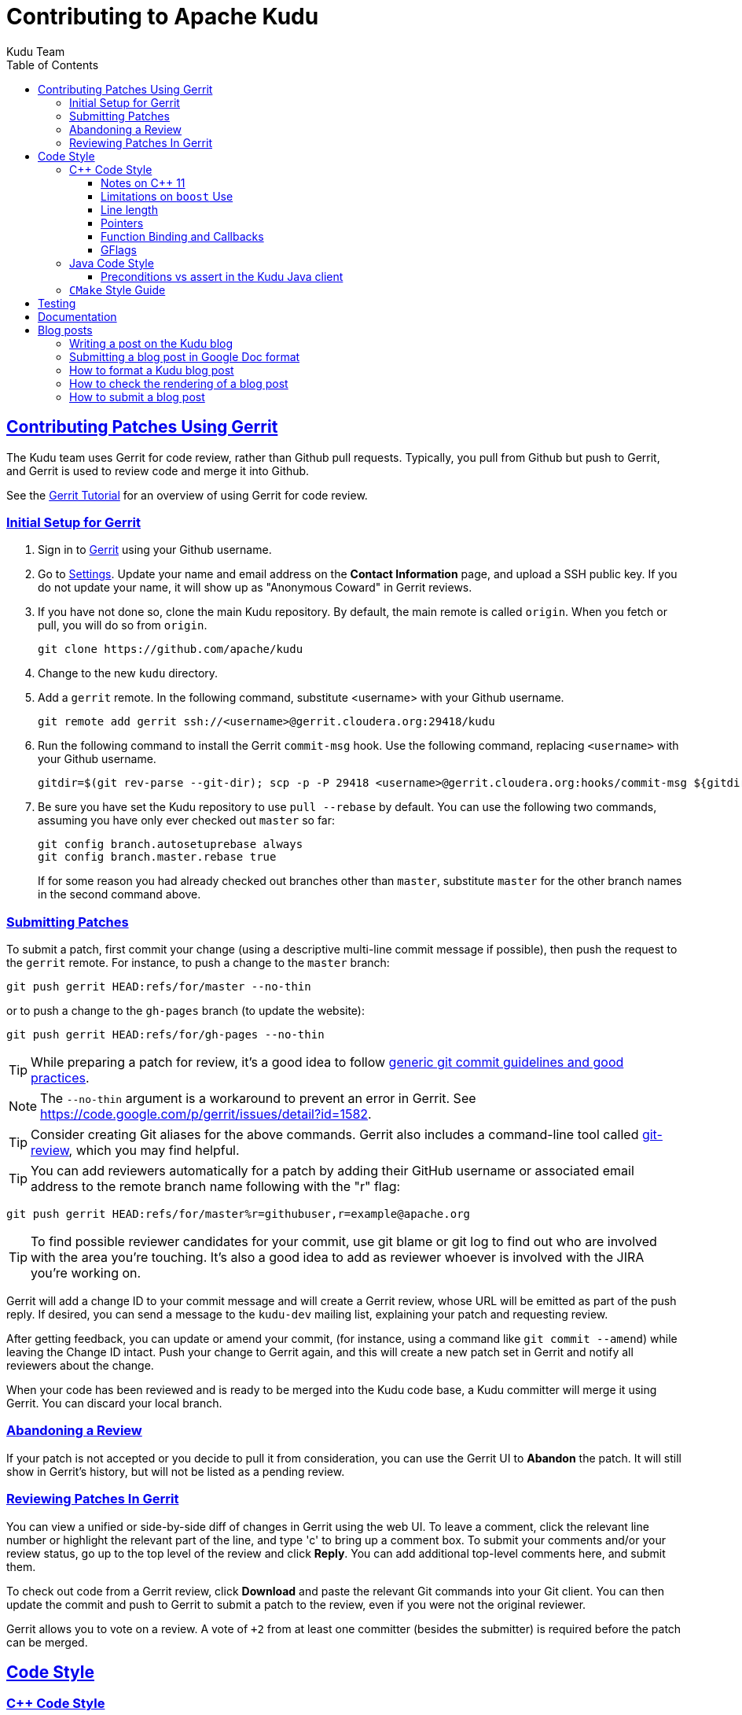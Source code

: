 // Licensed to the Apache Software Foundation (ASF) under one
// or more contributor license agreements.  See the NOTICE file
// distributed with this work for additional information
// regarding copyright ownership.  The ASF licenses this file
// to you under the Apache License, Version 2.0 (the
// "License"); you may not use this file except in compliance
// with the License.  You may obtain a copy of the License at
//
//   http://www.apache.org/licenses/LICENSE-2.0
//
// Unless required by applicable law or agreed to in writing,
// software distributed under the License is distributed on an
// "AS IS" BASIS, WITHOUT WARRANTIES OR CONDITIONS OF ANY
// KIND, either express or implied.  See the License for the
// specific language governing permissions and limitations
// under the License.

[[contributing]]
= Contributing to Apache Kudu
:author: Kudu Team
:imagesdir: ./images
:icons: font
:toc:
:toclevels: 3
:doctype: book
:backend: html5
:sectlinks:
:experimental:

== Contributing Patches Using Gerrit

The Kudu team uses Gerrit for code review, rather than Github pull requests. Typically,
you pull from Github but push to Gerrit, and Gerrit is used to review code and merge
it into Github.

See the link:https://www.mediawiki.org/wiki/Gerrit/Tutorial[Gerrit Tutorial]
for an overview of using Gerrit for code review.

=== Initial Setup for Gerrit

. Sign in to link:http://gerrit.cloudera.org:8080[Gerrit] using your Github username.

. Go to link:http://gerrit.cloudera.org:8080/#/settings/[Settings]. Update your name
and email address on the *Contact Information* page, and upload a SSH public key.
If you do not update your name, it will show up as "Anonymous Coward" in Gerrit reviews.

. If you have not done so, clone the main Kudu repository. By default, the main remote
is called `origin`. When you fetch or pull, you will do so from `origin`.
+
[source,bash]
----
git clone https://github.com/apache/kudu
----

. Change to the new `kudu` directory.

. Add a `gerrit` remote. In the following command, substitute <username> with your
Github username.
+
[source,bash]
----
git remote add gerrit ssh://<username>@gerrit.cloudera.org:29418/kudu
----

. Run the following command to install the
Gerrit `commit-msg` hook. Use the following command, replacing `<username>` with your
Github username.
+
----
gitdir=$(git rev-parse --git-dir); scp -p -P 29418 <username>@gerrit.cloudera.org:hooks/commit-msg ${gitdir}/hooks/
----

. Be sure you have set the Kudu repository to use `pull --rebase` by default. You
can use the following two commands, assuming you have only ever checked out `master`
so far:
+
----
git config branch.autosetuprebase always
git config branch.master.rebase true
----
+
If for some reason you had already checked out branches other than `master`, substitute
`master` for the other branch names in the second command above.

=== Submitting Patches

To submit a patch, first commit your change (using a descriptive multi-line
commit message if possible), then push the request to the `gerrit` remote. For instance, to push a change
to the `master` branch:
----
git push gerrit HEAD:refs/for/master --no-thin
----

or to push a change to the `gh-pages` branch (to update the website):
----
git push gerrit HEAD:refs/for/gh-pages --no-thin
----

TIP: While preparing a patch for review, it's a good idea to follow
link:https://git-scm.com/book/en/v2/Distributed-Git-Contributing-to-a-Project#_commit_guidelines[generic git commit guidelines and good practices].

NOTE: The `--no-thin` argument is a workaround to prevent an error in Gerrit. See
https://code.google.com/p/gerrit/issues/detail?id=1582.

TIP: Consider creating Git aliases for the above commands. Gerrit also includes
a command-line tool called
link:https://www.mediawiki.org/wiki/Gerrit/Tutorial#Installing_git-review[git-review],
which you may find helpful.

TIP: You can add reviewers automatically for a patch by adding their GitHub
username or associated email address to the remote branch name following with
the "r" flag:
----
git push gerrit HEAD:refs/for/master%r=githubuser,r=example@apache.org
----

TIP: To find possible reviewer candidates for your commit, use git blame or git
log to find out who are involved with the area you're touching. It's also a
good idea to add as reviewer whoever is involved with the JIRA you're working
on.

Gerrit will add a change ID to your commit message and will create a Gerrit review,
whose URL will be emitted as part of the push reply. If desired, you can send a message
to the `kudu-dev` mailing list, explaining your patch and requesting review.

After getting feedback, you can update or amend your commit, (for instance, using
a command like `git commit --amend`) while leaving the Change
ID intact. Push your change to Gerrit again, and this will create a new patch set
in Gerrit and notify all reviewers about the change.

When your code has been reviewed and is ready to be merged into the Kudu code base,
a Kudu committer will merge it using Gerrit. You can discard your local branch.

=== Abandoning a Review

If your patch is not accepted or you decide to pull it from consideration, you can
use the Gerrit UI to *Abandon* the patch. It will still show in Gerrit's history,
but will not be listed as a pending review.

=== Reviewing Patches In Gerrit

You can view a unified or side-by-side diff of changes in Gerrit using the web UI.
To leave a comment, click the relevant line number or highlight the relevant part
of the line, and type 'c' to bring up a comment box. To submit your comments and/or
your review status, go up to the top level of the review and click *Reply*. You can
add additional top-level comments here, and submit them.

To check out code from a Gerrit review, click *Download* and paste the relevant Git
commands into your Git client. You can then update the commit and push to Gerrit to
submit a patch to the review, even if you were not the original reviewer.

Gerrit allows you to vote on a review. A vote of `+2` from at least one committer
(besides the submitter) is required before the patch can be merged.

== Code Style

=== {cpp} Code Style

Get familiar with these guidelines so that your contributions can be reviewed and
integrated quickly and easily.

In general, Kudu follows the
link:https://google.github.io/styleguide/cppguide.html[Google {cpp} Style Guide],
with the following exceptions:

==== Notes on {cpp} 11

Kudu uses {cpp} 11. Check out this handy guide to {cpp} 11 move semantics and rvalue
references: https://www.chromium.org/rvalue-references

We aim to follow most of the same guidelines, such as, where possible, migrating
away from `foo.Pass()` in favor of `std::move(foo)`.

==== Limitations on `boost` Use

`boost` classes from header-only libraries can be used in cases where a suitable
replacement does not exist in the Kudu code base. However:

* Do not introduce dependencies on `boost` classes where equivalent functionality
  exists in the standard {cpp} library or in `src/kudu/gutil/`. For example, prefer
  `strings::Split()` from `gutil` rather than `boost::split`.
* Prefer using functionality from  `boost` rather than re-implementing the same
  functionality, _unless_ using the `boost` functionality requires excessive use of
  {cpp} features which are disallowed by our style guidelines. For example,
  `boost::spirit` is heavily based on template metaprogramming and should not be used.
* Do not use `boost` in any public headers for the Kudu {cpp} client, because
  `boost` commonly breaks backward compatibility, and passing data between two
  `boost` versions (one by the user, one by Kudu) causes serious issues.

When in doubt about introducing a new dependency on any `boost` functionality,
it is best to email `dev@kudu.apache.org` to start a discussion.

==== Line length

The Kudu team allows line lengths of 100 characters per line, rather than Google's standard of 80. Try to
keep under 80 where possible, but you can spill over to 100 or so if necessary.

==== Pointers

.Smart Pointers and Singly-Owned Pointers

Generally, most objects should have clear "single-owner" semantics.
Most of the time, singly-owned objects can be wrapped in a `unique_ptr<>`
which ensures deletion on scope exit and prevents accidental copying.

If an object is singly owned, but referenced from multiple places, such as when
the pointed-to object is known to be valid at least as long as the pointer itself,
associate a comment with the constructor which takes and stores the raw pointer,
as in the following example.

[source,c++]
----
  // 'blah' must remain valid for the lifetime of this class
  MyClass(const Blah* blah) :
    blah_(blah) {
  }
----

WARNING: Using `std::auto_ptr` is strictly disallowed because of its difficult and
bug-prone semantics. Besides, `std::auto_ptr` is declared deprecated
since {cpp}11.

.Smart Pointers for Multiply-Owned Pointers:

Although single ownership is ideal, sometimes it is not possible, particularly
when multiple threads are in play and the lifetimes of the pointers are not
clearly defined. In these cases, you can use either `std::shared_ptr` or
Kudu's own `scoped_refptr` from _gutil/ref_counted.hpp_. Each of these mechanisms
relies on reference counting to automatically delete the referent once no more
pointers remain. The key difference between these two types of pointers is that
`scoped_refptr` requires that the object extend a `RefCounted` base class, and
stores its reference count inside the object storage itself, while `shared_ptr`
maintains a separate reference count on the heap.

The pros and cons are:

.`shared_ptr`
[none]
* icon:plus-circle[role="green",alt="pro"] can be used with any type of object, without the
object deriving from a special base class
* icon:plus-circle[role="green",alt="pro"] part of the standard library and familiar to most
{cpp} developers
* icon:plus-circle[role="green",alt="pro"] supports the `weak_ptr` use cases:
 ** a temporary ownership when an object needs to be accessed only if it exists
 ** break circular references of `shared_ptr`, if any exists due to aggregation
* icon:plus-circle[role="green",alt="pro"] you can convert from the
`shared_ptr` into the `weak_ptr` and back
* icon:plus-circle[role="green",alt="pro"] if creating an instance with
`std::make_shared<>()` only one allocation is made (since {cpp}11;
a non-binding requirement in the Standard, though)
* icon:minus-circle[role="red",alt="con"] if creating a new object with
`shared_ptr<T> p(new T)` requires two allocations (one to create the ref count,
and one to create the object)
* icon:minus-circle[role="red",alt="con"] the ref count may not be near the object on the heap,
so extra cache misses may be incurred on access
* icon:minus-circle[role="red",alt="con"] the `shared_ptr` instance itself requires 16 bytes
(pointer to the ref count and pointer to the object)


.`scoped_refptr`
[none]
* icon:plus-circle[pro, role="green"] only requires a single allocation, and ref count
is on the same cache line as the object
* icon:plus-circle[pro, role="green"] the pointer only requires 8 bytes (since
the ref count is within the object)
* icon:plus-circle[pro, role="green"] you can manually increase or decrease
reference counts when more control is required
* icon:plus-circle[pro, role="green"] you can convert from a raw pointer back
to a `scoped_refptr` safely without worrying about double freeing
* icon:plus-circle[pro, role="green"] since we control the implementation, we
can implement features, such as debug builds that capture the stack trace of every
referent to help debug leaks.
* icon:minus-circle[con, role="red"] the referred-to object must inherit
from `RefCounted`
* icon:minus-circle[con, role="red"] does not support the `weak_ptr` use cases

Since `scoped_refptr` is generally faster and smaller, try to use it
rather than `shared_ptr` in new code. Existing code uses `shared_ptr`
in many places. When interfacing with that code, you can continue to use `shared_ptr`.

==== Function Binding and Callbacks

Existing code uses `boost::bind` and `boost::function` for function binding and
callbacks. For new code, use the `Callback` and `Bind` classes in `gutil` instead.
While less full-featured (`Bind` doesn't support argument
place holders, wrapped function pointers, or function objects), they provide
more options by the way of argument lifecycle management. For example, a
bound argument whose class extends `RefCounted` will be incremented during `Bind`
and decremented when the `Callback` goes out of scope.

See the large file comment in _gutil/callback.h_ for more details, and
_util/callback_bind-test.cc_ for examples.

==== GFlags

Kudu uses gflags for both command-line and file-based configuration. Use these guidelines
to add a new gflag. All new gflags must conform to these
guidelines. Existing non-conformant ones will be made conformant in time.

.Name

The gflag's name conveys a lot of information, so choose a good name. The name
will propagate into other systems, such as the
link:configuration_reference.html[Configuration Reference].

* The different parts of a multi-word name should be separated by underscores.
  For example, `fs_data_dirs`.
* The name should be prefixed with the context that it affects. For example,
  `webserver_num_worker_threads` and `cfile_default_block_size`. Context can be
  difficult to define, so bear in mind that this prefix will be
  used to group similar gflags together. If the gflag affects the entire
  process, it should not be prefixed.
* If the gflag is for a quantity, the name should be suffixed with the units.
  For example, `tablet_copy_idle_timeout_ms`.
* Where possible, use short names. This will save time for those entering
  command line options by hand.
* The name is part of Kudu's compatibility contract, and should not change
  without very good reason.

.Default value

Choosing a default value is generally simple, but like the name, it propagates
into other systems.

* The default value is part of Kudu's compatibility contract, and should not
  change without very good reason.

.Description

The gflag's description should supplement the name and provide additional
context and information. Like the name, the description propagates into other
systems.

* The description may include multiple sentences. Each should begin with a
  capital letter, end with a period, and begin one space after the previous.
* The description should NOT include the gflag's type or default value; they are
  provided out-of-band.
* The description should be in the third person. Do not use words like `you`.
* A gflag description can be changed freely; it is not expected to remain the
  same across Kudu releases.

.Tags

Kudu's gflag tagging mechanism adds machine-readable context to each gflag, for
use in consuming systems such as documentation or management tools. See the large block
comment in _flag_tags.h_ for guidelines.

.Miscellaneous

* Avoid creating multiple gflags for the same logical parameter. For
  example, many Kudu binaries need to configure a WAL directory. Rather than
  creating `foo_wal_dir` and `bar_wal_dir` gflags, better to have a single
  `kudu_wal_dir` gflag for use universally.

=== Java Code Style

==== Preconditions vs assert in the Kudu Java client

Use `assert` for verification of the static (i.e. non-runtime) internal
invariants. Internal means the pre- and post-conditions which are
completely under control of the code of a class or a function itself and cannot
be influenced by input parameters and other runtime/dynamic conditions.

Use `Preconditions` for verification of the input parameters and the other
conditions which are outside of the control of the local code, or conditions
which are dependent on the state of other objects/components in runtime.

[source,java]
----
Object pop() {
  // Use Preconditions here because the external user of the class should not
  // call pop() on an empty stack, but the stack itself is internally consistent
  Preconditions.checkState(curSize > 0, "queue must not be empty");
  Object toReturn = data[--curSize];
  // Use an assert here because if we ended up with a negative size counter,
  // that's an indication of a broken implementation of the stack; i.e. it's
  // an invariant, not a state check.
  assert curSize >= 0;
  return toReturn;
}
----

However, keep in mind that `assert` checks are enabled only when the JVM is
run with `-ea` option. So, if some dynamic condition is crucial for the
overall consistency (e.g. a data loss can occur if some dynamic condition is not
satisfied and the code continues its execution), consider throwing an
`AssertionError`:

[source,java]
----
if (!isCriticalConditionSatisfied) {
  throw new AssertionError("cannot continue: data loss is possible otherwise");
}
----

===== References
* link:https://docs.oracle.com/javase/8/docs/technotes/guides/language/assert.html[Programming With Assertions]
* link:https://github.com/google/guava/wiki/PreconditionsExplained[Guava Preconditions Explained]

=== `CMake` Style Guide

`CMake` allows commands in lower, upper, or mixed case. To keep
the CMake files consistent, please use the following guidelines:

* *built-in commands* in lowercase
----
add_subdirectory(some/path)
----
* *built-in arguments* in uppercase
----
message(STATUS "message goes here")
----
* *custom commands or macros* in uppercase
----
ADD_KUDU_TEST(some-test)
----

== Testing

All new code should have tests.::
  Add new tests either in existing files, or create new test files as necessary.

All bug fixes should have tests.::
  It's OK to fix a bug without adding a
  new test if it's triggered by an existing test case. For example, if a
  race shows up when running a multi-threaded system test after 20
  minutes or so, it's worth trying to make a more targeted test case to
  trigger the bug. But if that's hard to do, the existing system test
  should be enough.

Tests should run quickly (< 1s).::
  If you want to write a time-intensive
  test, make the runtime dependent on `KuduTest#AllowSlowTests`, which is
  enabled via the `KUDU_ALLOW_SLOW_TESTS` environment variable and is
  used by Jenkins test execution.

Tests which run a number of iterations of some task should use a `gflags` command-line argument for the number of iterations.::
 This is handy for writing quick stress tests or performance tests.

Commits which may affect performance should include before/after `perf-stat(1)` output.::
  This will show performance improvement or non-regression.
  Performance-sensitive code should include some test case which can be used as a
  targeted benchmark.


== Documentation

See the
link:https://github.com/apache/kudu/blob/master/docs/design-docs/doc-style-guide.adoc[Documentation Style Guide]
for guidelines about contributing to the official Kudu documentation.

== Blog posts

=== Writing a post on the Kudu blog

If you are using or integrating with Kudu, consider doing a write-up about your
use case and your integration with Kudu and submitting it to be posted as an
article on the Kudu blog. People in the community love to read about how Kudu
is being used around the world.

Consider checking with the project developers on the Kudu Slack instance or on
mailto:dev@kudu.apache.org[dev@kudu.apache.org] if you have any questions about
the content or the topic of a potential Kudu blog post.

=== Submitting a blog post in Google Doc format

If you don't have the time to learn Markdown or to submit a Gerrit change
request, but you would still like to submit a post for the Kudu blog, feel free
to write your post in Google Docs format and share the draft with us publicly
on mailto:dev@kudu.apache.org[dev@kudu.apache.org] -- we'll be happy to review
it and post it to the blog for you once it's ready to go.

If you would like to submit the post directly to Gerrit for review in Markdown
format (the developers will appreciate it if you do), please read below.

=== How to format a Kudu blog post

Blog posts live in the `gh-pages` branch under the `_posts` directory in
Markdown format. They're automatically rendered by Jekyll so for those familiar
with Markdown or Jekyll, submitting a blog post should be fairly
straightforward.

Each post is a separate file named in the following format:

----
YYYY-MM-DD-title-of-the-post.md
----

The `YYYY-MM-DD` part is the date which will be included in the link as
`/YYYY-MM-DD`, then `title-of-the-post` is used verbatim. The words should be
separated by dashes and should contain only lowercase letters of the English
alphabet and numbers. Finally, the `.md` extension will be replaced with
`.html`.

The header contains the layout information (which is always "post"), the
title and the author's name.

----
---
layout: post
title: Example Post
author: John Doe
---
----

The actual text of the blog post goes below this header, beginning with the
"lead" which is a short excerpt that shows up in the index. This is separated
by the `<!--more-\->` string from the rest of the post.

=== How to check the rendering of a blog post

Once you've finished the post, there is a command you can run to make sure it
looks good called `site_tool` in the root of the `gh-pages` branch that can
start up Jekyll and serve the rendered site locally. To run this, you need Ruby
and Python to be installed on your machine, and you can start it with the below
command.

----
$ ./site_tool jekyll serve
----

When starting, it will print the URL where you can reach the site, but it should
be http://localhost:4000, or to reach the blog directly,
http://localhost:4000/blog

You should be able to see the title and lead of your post along with your name
at the top of this page, and after clicking on the title or the "Read full
post...", the whole post.

=== How to submit a blog post

To submit the post, you'll need to commit your change and push it to
<<_contributing_patches_using_gerrit,Gerrit>> for review. If the post is deemed
useful for the community and all comments are addressed, a committer can merge
and publish your post.

[TIP]
====
If you have a GitHub account, you can fork Kudu from
https://github.com/apache/kudu and push the change to your fork too. GitHub will
automatically render it on https://<yourname>.github.io/blog and you can link it
directly on Gerrit.

This way the reviewers can see that the post renders well without having to
download it, which can speed up the review process.

====
